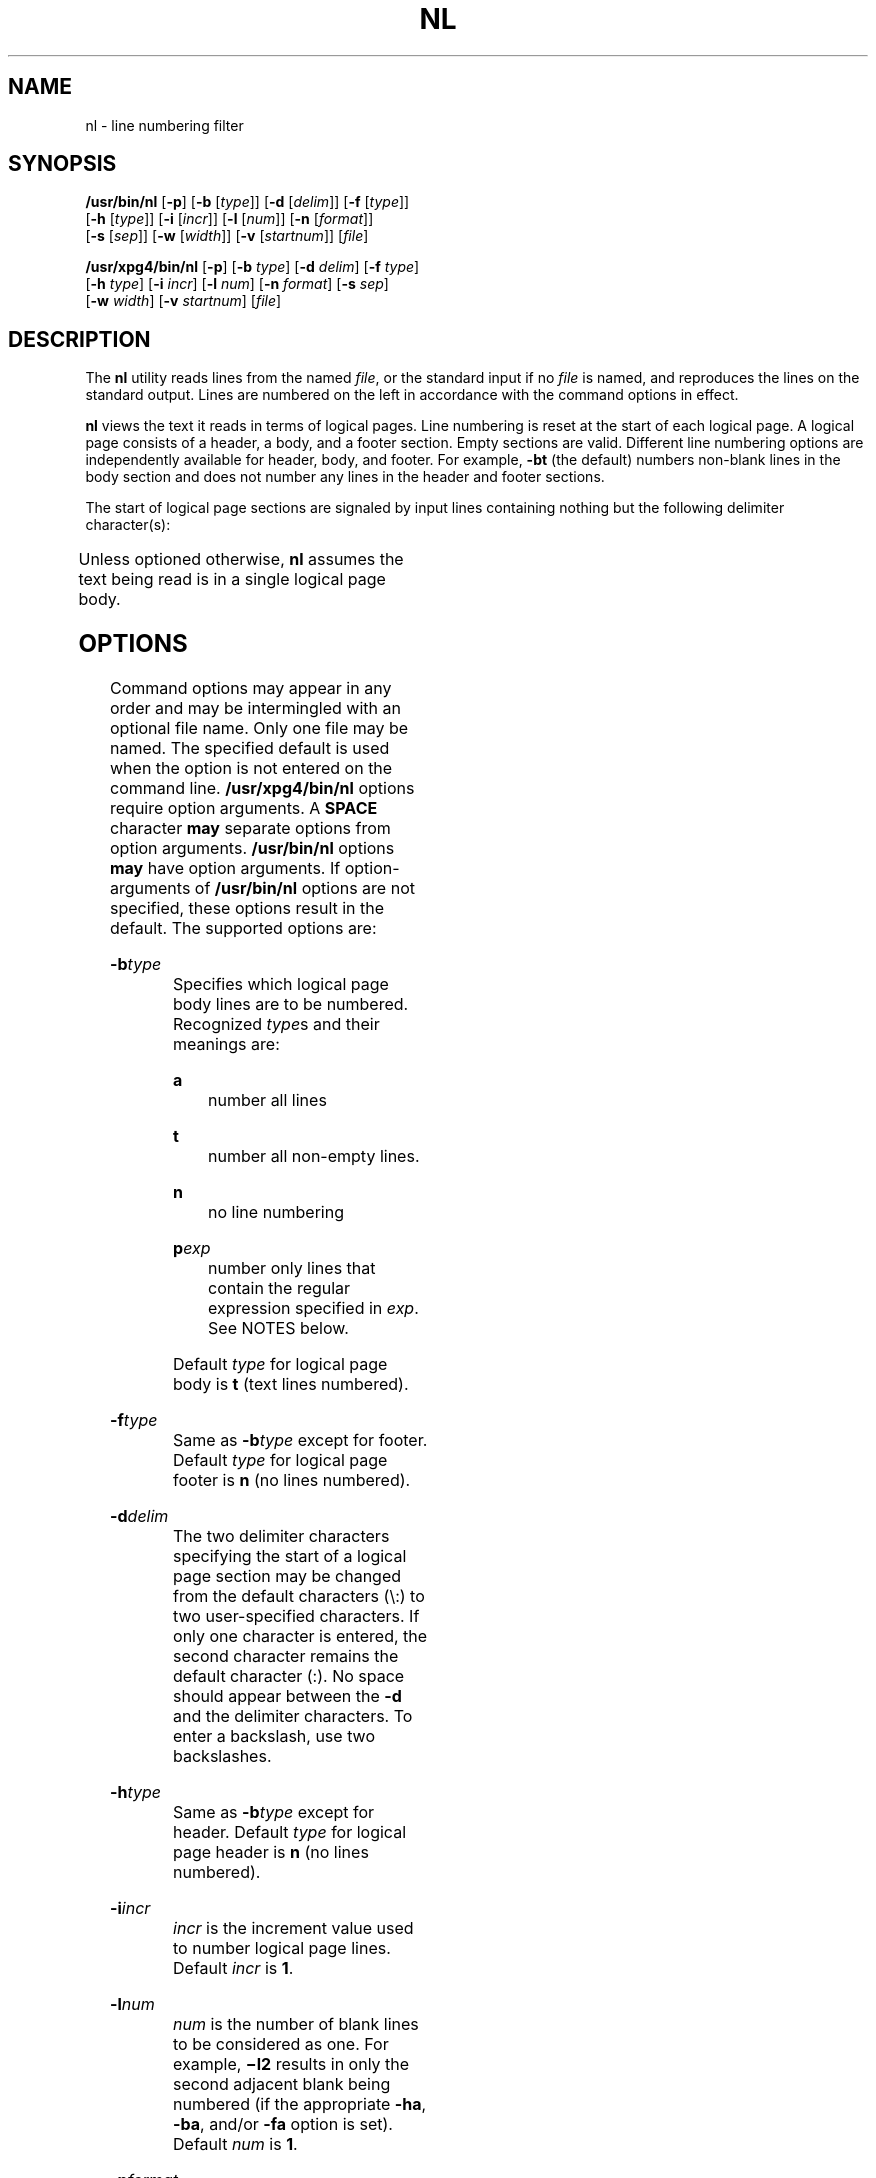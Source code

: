 .\"
.\" Sun Microsystems, Inc. gratefully acknowledges The Open Group for
.\" permission to reproduce portions of its copyrighted documentation.
.\" Original documentation from The Open Group can be obtained online at
.\" http://www.opengroup.org/bookstore/.
.\"
.\" The Institute of Electrical and Electronics Engineers and The Open
.\" Group, have given us permission to reprint portions of their
.\" documentation.
.\"
.\" In the following statement, the phrase ``this text'' refers to portions
.\" of the system documentation.
.\"
.\" Portions of this text are reprinted and reproduced in electronic form
.\" in the SunOS Reference Manual, from IEEE Std 1003.1, 2004 Edition,
.\" Standard for Information Technology -- Portable Operating System
.\" Interface (POSIX), The Open Group Base Specifications Issue 6,
.\" Copyright (C) 2001-2004 by the Institute of Electrical and Electronics
.\" Engineers, Inc and The Open Group.  In the event of any discrepancy
.\" between these versions and the original IEEE and The Open Group
.\" Standard, the original IEEE and The Open Group Standard is the referee
.\" document.  The original Standard can be obtained online at
.\" http://www.opengroup.org/unix/online.html.
.\"
.\" This notice shall appear on any product containing this material.
.\"
.\" The contents of this file are subject to the terms of the
.\" Common Development and Distribution License (the "License").
.\" You may not use this file except in compliance with the License.
.\"
.\" You can obtain a copy of the license at usr/src/OPENSOLARIS.LICENSE
.\" or http://www.opensolaris.org/os/licensing.
.\" See the License for the specific language governing permissions
.\" and limitations under the License.
.\"
.\" When distributing Covered Code, include this CDDL HEADER in each
.\" file and include the License file at usr/src/OPENSOLARIS.LICENSE.
.\" If applicable, add the following below this CDDL HEADER, with the
.\" fields enclosed by brackets "[]" replaced with your own identifying
.\" information: Portions Copyright [yyyy] [name of copyright owner]
.\"
.\"
.\" Copyright 1989 AT&T
.\" Copyright (c) 1995, Sun Microsystems, Inc.  All Rights Reserved.
.\" Portions Copyright (c) 1992, X/Open Company Limited  All Rights Reserved
.\"
.TH NL 1 "Mar 28, 1995"
.SH NAME
nl \- line numbering filter
.SH SYNOPSIS
.LP
.nf
\fB/usr/bin/nl\fR [\fB-p\fR] [\fB-b\fR [\fItype\fR]] [\fB-d\fR [\fIdelim\fR]] [\fB-f\fR [\fItype\fR]]
     [\fB-h\fR [\fItype\fR]] [\fB-i\fR [\fIincr\fR]] [\fB-l\fR [\fInum\fR]] [\fB-n\fR [\fIformat\fR]]
     [\fB-s\fR [\fIsep\fR]] [\fB-w\fR [\fIwidth\fR]] [\fB-v\fR [\fIstartnum\fR]] [\fIfile\fR]
.fi

.LP
.nf
\fB/usr/xpg4/bin/nl\fR [\fB-p\fR] [\fB-b\fR \fItype\fR] [\fB-d\fR \fIdelim\fR] [\fB-f\fR \fItype\fR]
     [\fB-h\fR \fItype\fR] [\fB-i\fR \fIincr\fR] [\fB-l\fR \fInum\fR] [\fB-n\fR \fIformat\fR] [\fB-s\fR \fIsep\fR]
     [\fB-w\fR \fIwidth\fR] [\fB-v\fR \fIstartnum\fR] [\fIfile\fR]
.fi

.SH DESCRIPTION
.sp
.LP
The \fBnl\fR utility reads lines from the named \fIfile\fR, or the standard
input if no \fIfile\fR is named, and reproduces the lines on the standard
output. Lines are numbered on the left in accordance with the command options
in effect.
.sp
.LP
\fBnl\fR views the text it reads in terms of logical pages. Line numbering is
reset at the start of each logical page. A logical page consists of a header, a
body, and a footer section. Empty sections are valid. Different line numbering
options are independently available for header, body, and footer. For example,
\fB-bt\fR (the default) numbers non-blank lines in the body section and does
not number any lines in the header and footer sections.
.sp
.LP
The start of logical page sections are signaled by input lines containing
nothing but the following delimiter character(s):
.sp

.sp
.TS
box;
c | c
l | l .
Line contents	Start Of
_
\e:\e:\e:	header
_
\e:\e:	body
_
\e:	footer
.TE

.sp
.LP
Unless optioned otherwise, \fBnl\fR assumes the text being read is in a single
logical page body.
.SH OPTIONS
.sp
.LP
Command options may appear in any order and may be intermingled with an
optional file name. Only one file may be named. The specified default is used
when the option is not entered on the command line. \fB/usr/xpg4/bin/nl\fR
options require option arguments.  A \fBSPACE\fR character \fBmay\fR separate
options from option arguments. \fB/usr/bin/nl\fR options  \fBmay\fR have option
arguments. If option-arguments of \fB/usr/bin/nl\fR options are not specified,
these options result in the default. The supported options are:
.sp
.ne 2
.na
\fB\fB-b\fR\fItype\fR\fR
.ad
.RS 14n
Specifies which logical page body lines are to be numbered. Recognized
\fItype\fRs and their meanings are:
.sp
.ne 2
.na
\fB\fBa\fR\fR
.ad
.RS 8n
number all lines
.RE

.sp
.ne 2
.na
\fB\fBt\fR\fR
.ad
.RS 8n
number all non-empty lines.
.RE

.sp
.ne 2
.na
\fB\fBn\fR\fR
.ad
.RS 8n
no line numbering
.RE

.sp
.ne 2
.na
\fB\fBp\fIexp\fR\fR\fR
.ad
.RS 8n
number only lines that contain the regular expression specified in \fIexp\fR.
See NOTES below.
.RE

Default \fItype\fR for logical page body is \fBt\fR (text lines numbered).
.RE

.sp
.ne 2
.na
\fB\fB-f\fR\fItype\fR\fR
.ad
.RS 14n
Same as \fB-b\fR\fItype\fR except for footer. Default \fItype\fR for logical
page footer is \fBn\fR (no lines numbered).
.RE

.sp
.ne 2
.na
\fB\fB-d\fR\fIdelim\fR\fR
.ad
.RS 14n
The two delimiter characters specifying the start of a logical page section may
be changed from the default characters (\e\|:\|) to two user-specified
characters. If only one character is entered, the second character remains the
default character (:). No space should appear between the \fB-d\fR and the
delimiter characters. To enter a backslash, use two backslashes.
.RE

.sp
.ne 2
.na
\fB\fB-h\fR\fItype\fR\fR
.ad
.RS 14n
Same as \fB-b\fR\fItype\fR except for header. Default \fItype\fR for logical
page header is \fBn\fR (no lines numbered).
.RE

.sp
.ne 2
.na
\fB\fB-i\fR\fIincr\fR\fR
.ad
.RS 14n
\fIincr\fR is the increment value used to number logical page lines. Default
\fIincr\fR is \fB1\fR.
.RE

.sp
.ne 2
.na
\fB\fB-l\fR\fInum\fR\fR
.ad
.RS 14n
\fInum\fR is the number of blank lines to be considered as one. For example,
\fB\(mil2\fR results in only the second adjacent blank being numbered (if the
appropriate \fB-ha\fR, \fB-ba\fR, and/or \fB-fa\fR option is set). Default
\fInum\fR is \fB1\fR.
.RE

.sp
.ne 2
.na
\fB\fB-n\fR\fIformat\fR\fR
.ad
.RS 14n
\fIformat\fR is the line numbering format. Recognized values are:
.sp
.ne 2
.na
\fB\fBln\fR\fR
.ad
.RS 6n
left justified, leading zeroes suppressed
.RE

.sp
.ne 2
.na
\fB\fBrn\fR\fR
.ad
.RS 6n
right justified, leading zeroes suppressed
.RE

.sp
.ne 2
.na
\fB\fBrz\fR\fR
.ad
.RS 6n
right justified, leading zeroes kept
.RE

Default \fIformat\fR is \fBrn\fR (right justified).
.RE

.sp
.ne 2
.na
\fB\fB-p\fR\fR
.ad
.RS 14n
Do not restart numbering at logical page delimiters.
.RE

.sp
.ne 2
.na
\fB\fB-s\fR\fIsep\fR\fR
.ad
.RS 14n
\fIsep\fR is the character(s) used in separating the line number and the
corresponding text line. Default \fIsep\fR is a \fBTAB\fR.
.RE

.sp
.ne 2
.na
\fB\fB-v\fR\fIstartnum\fR\fR
.ad
.RS 14n
\fIstartnum\fR is the initial value used to number logical page lines. Default
\fIstartnum\fR is \fB1\fR.
.RE

.sp
.ne 2
.na
\fB\fB-w\fR\fIwidth\fR\fR
.ad
.RS 14n
\fIwidth\fR is the number of characters to be used for the line number. Default
\fIwidth\fR is \fB6\fR.
.RE

.SH OPERANDS
.sp
.LP
The following operand is supported:
.sp
.ne 2
.na
\fB\fIfile\fR\fR
.ad
.RS 8n
A path name of a text file to be line-numbered.
.RE

.SH EXAMPLES
.LP
\fBExample 1 \fRAn example of the nl command
.sp
.LP
The command:

.sp
.in +2
.nf
example% \fBnl -v10 -i10 -d!+ filename1\fR
.fi
.in -2
.sp

.sp
.LP
will cause the first line of the page body to be numbered \fB10\fR, the second
line of the page body to be numbered \fB20\fR, the third \fB30\fR, and so
forth. The logical page delimiters are !+.

.SH ENVIRONMENT VARIABLES
.sp
.LP
See \fBenviron\fR(5) for descriptions of the following environment variables
that affect the execution of \fBnl\fR: \fBLANG\fR, \fBLC_ALL\fR,
\fBLC_COLLATE\fR, \fBLC_CTYPE\fR, \fBLC_MESSAGES\fR, and \fBNLSPATH\fR.
.SH EXIT STATUS
.sp
.LP
The following exit values are returned:
.sp
.ne 2
.na
\fB\fB0\fR\fR
.ad
.RS 6n
Successful completion.
.RE

.sp
.ne 2
.na
\fB\fB>0\fR\fR
.ad
.RS 6n
An error occurred.
.RE

.SH FILES
.sp
.ne 2
.na
\fB\fB/usr/lib/locale/\fIlocale\fR/LC_COLLATE/CollTable\fR\fR
.ad
.sp .6
.RS 4n
Collation table generated by \fBlocaledef\fR
.RE

.sp
.ne 2
.na
\fB\fB/usr/lib/locale/\fIlocale\fR/LC_COLLATE/coll.so\fR\fR
.ad
.sp .6
.RS 4n
Shared object containing string transformation library routines
.RE

.SH ATTRIBUTES
.sp
.LP
See \fBattributes\fR(5) for descriptions of the following attributes:
.SS "/usr/xpg4/bin/nl"
.sp

.sp
.TS
box;
c | c
l | l .
ATTRIBUTE TYPE	ATTRIBUTE VALUE
_
Interface Stability	Standard
.TE

.SH SEE ALSO
.sp
.LP
\fBpr\fR(1), \fBattributes\fR(5), \fBenviron\fR(5), \fBregex\fR(5),
\fBregexp\fR(5), \fBstandards\fR(5)
.SH NOTES
.sp
.LP
Internationalized Regular Expressions are used in the POSIX and "C" locales. In
other locales, Internationalized Regular Expressions are used if the following
two conditions are met:
.RS +4
.TP
.ie t \(bu
.el o
\fB/usr/lib/locale/\fIlocale\fR/LC_COLLATE/CollTable\fR is present.
.RE
.RS +4
.TP
.ie t \(bu
.el o
\fB/usr/lib/locale/\fIlocale\fR/LC_COLLATE/coll.so\fR is not present.
.RE
.sp
.LP
Otherwise, Simple Regular Expressions are used.
.sp
.LP
Internationalized Regular Expressions are explained on \fBregex\fR(5). Simple
Regular Expressions are explained on  \fBregexp\fR(5).
